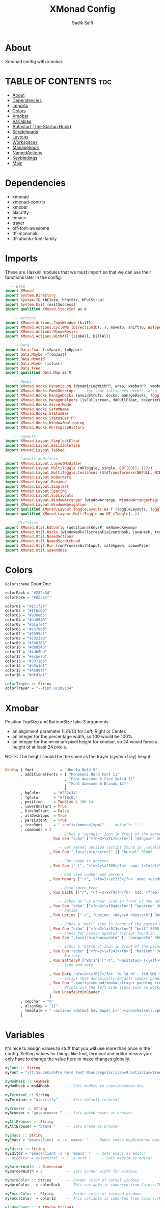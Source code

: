 #+TITLE: XMonad Config
#+AUTHOR: Sadik Saifi
#+PROPERTY: header-args :tangle xmonad.hs

* About
Xmonad config with xmobar.

[[/.local/share/screenshots/home.png]]

* TABLE OF CONTENTS :toc:
- [[#about][About]]
- [[#dependencies][Dependencies]]
- [[#imports][Imports]]
- [[#colors][Colors]]
- [[#xmobar][Xmobar]]
- [[#variables][Variables]]
- [[#autostart-the-startup-hook][Autostart (The Startup Hook)]]
- [[#scratchpads][Scratchpads]]
- [[#layouts][Layouts]]
- [[#workspaces][Workspaces]]
- [[#managehook][Managehook]]
- [[#namedactions][NamedActions]]
- [[#keybindings][Keybindings]]
- [[#main][Main]]

* Dependencies
- xmonad
- xmonad-contrib
- xmobar
- alacritty
- emacs
- trayer
- otf-font-awesome
- ttf-mononoki
- ttf-ubuntu-font-family

* Imports
These are Haskell modules that we must import so that we can use their functions later in the config.

#+BEGIN_SRC haskell
  -- Base
import XMonad
import System.Directory
import System.IO (hClose, hPutStr, hPutStrLn)
import System.Exit (exitSuccess)
import qualified XMonad.StackSet as W

    -- Actions
import XMonad.Actions.CopyWindow (kill1)
import XMonad.Actions.CycleWS (Direction1D(..), moveTo, shiftTo, WSType(..), nextScreen, prevScreen)
import XMonad.Actions.MouseResize
import XMonad.Actions.WithAll (sinkAll, killAll)

    -- Data
import Data.Char (isSpace, toUpper)
import Data.Maybe (fromJust)
import Data.Monoid
import Data.Maybe (isJust)
import Data.Tree
import qualified Data.Map as M

    -- Hooks
import XMonad.Hooks.DynamicLog (dynamicLogWithPP, wrap, xmobarPP, xmobarColor, shorten, PP(..))
import XMonad.Hooks.EwmhDesktops  -- for some fullscreen events, also for xcomposite in obs.
import XMonad.Hooks.ManageDocks (avoidStruts, docks, manageDocks, ToggleStruts(..))
import XMonad.Hooks.ManageHelpers (isFullscreen, doFullFloat, doCenterFloat)
import XMonad.Hooks.ServerMode
import XMonad.Hooks.SetWMName
import XMonad.Hooks.StatusBar
import XMonad.Hooks.StatusBar.PP
import XMonad.Hooks.WindowSwallowing
import XMonad.Hooks.WorkspaceHistory

    -- Layouts
import XMonad.Layout.SimplestFloat
import XMonad.Layout.ResizableTile
import XMonad.Layout.Tabbed

    -- Layouts modifiers
import XMonad.Layout.LayoutModifier
import XMonad.Layout.MultiToggle (mkToggle, single, EOT(EOT), (??))
import XMonad.Layout.MultiToggle.Instances (StdTransformers(NBFULL, MIRROR, NOBORDERS))
import XMonad.Layout.NoBorders
import XMonad.Layout.Renamed
import XMonad.Layout.Simplest
import XMonad.Layout.Spacing
import XMonad.Layout.SubLayouts
import XMonad.Layout.WindowArranger (windowArrange, WindowArrangerMsg(..))
import XMonad.Layout.WindowNavigation
import qualified XMonad.Layout.ToggleLayouts as T (toggleLayouts, ToggleLayout(Toggle))
import qualified XMonad.Layout.MultiToggle as MT (Toggle(..))

   -- Utilities
import XMonad.Util.EZConfig (additionalKeysP, mkNamedKeymap)
import XMonad.Util.Hacks (windowedFullscreenFixEventHook, javaHack, trayerAboveXmobarEventHook, trayAbovePanelEventHook, trayerPaddingXmobarEventHook, trayPaddingXmobarEventHook, trayPaddingEventHook)
import XMonad.Util.NamedActions
import XMonad.Util.NamedScratchpad
import XMonad.Util.Run (runProcessWithInput, safeSpawn, spawnPipe)
import XMonad.Util.SpawnOnce

#+END_SRC

* Colors
=Colorscheme= DoomOne

#+BEGIN_SRC haskell
colorBack = "#282c34"
colorFore = "#bbc2cf"

color01 = "#1c1f24"
color02 = "#ff6c6b"
color03 = "#98be65"
color04 = "#da8548"
color05 = "#51afef"
color06 = "#c678dd"
color07 = "#5699af"
color08 = "#202328"
color09 = "#5b6268"
color10 = "#da8548"
color11 = "#4db5bd"
color12 = "#ecbe7b"
color13 = "#3071db"
color14 = "#a9a1e1"
color15 = "#46d9ff"
color16 = "#dfdfdf"

colorTrayer :: String
colorTrayer = "--tint 0x282c34"
#+END_SRC

* Xmobar
Position TopSize and BottomSize take 3 arguments:
- an alignment parameter (L/R/C) for Left, Right or Center.
- an integer for the percentage width, so 100 would be 100%.
- an integer for the minimum pixel height for xmobar, so 24 would force a height of at least 24 pixels.

NOTE: The height should be the same as the trayer (system tray) height.
#+BEGIN_SRC haskell :tangle ./xmobar/xmobar.hs

Config { font            = "Ubuntu Bold 9"
       , additionalFonts = [ "Mononoki Nerd Font 11"
                           , "Font Awesome 6 Free Solid 12"
                           , "Font Awesome 6 Brands 12"
                           ]
       , bgColor      = "#282c34"
       , fgColor      = "#ff6c6b"
       , position     = TopSize L 100 24
       , lowerOnStart = True
       , hideOnStart  = False
       , allDesktops  = True
       , persistent   = True
       , iconRoot     = ".config/xmonad/xpm/"  -- default: "."
       , commands = [
                        -- Echos a "penguin" icon in front of the kernel output.
                      Run Com "echo" ["<fn=3>\xf17c</fn>"] "penguin" 3600

                        -- Get kernel version (script found in .local/bin)
                    , Run Com ".local/bin/kernel" [] "kernel" 36000

                        -- Cpu usage in percent
                    , Run Cpu ["-t", "<fn=2>\xf108</fn>  cpu: (<total>%)","-H","50","--high","red"] 20

                        -- Ram used number and percent
                    , Run Memory ["-t", "<fn=2>\xf233</fn>  mem: <used>M (<usedratio>%)"] 20

                        -- Disk space free
                    , Run DiskU [("/", "<fn=2>\xf0c7</fn>  hdd: <free> free")] [] 60

                        -- Echos an "up arrow" icon in front of the uptime output.
                    , Run Com "echo" ["<fn=2>\xf0aa</fn>"] "uparrow" 3600
                        -- Uptime
                    , Run Uptime ["-t", "uptime: <days>d <hours>h"] 360

                        -- Echos a "bell" icon in front of the pacman updates.
                    , Run Com "echo" ["<fn=2>\xf0f3</fn>"] "bell" 3600
                        -- Check for pacman updates (script found in .local/bin)
                    , Run Com ".local/bin/pacupdate" [] "pacupdate" 36000

                        -- Echos a "battery" icon in front of the pacman updates.
                    , Run Com "echo" ["<fn=2>\xf242</fn>"] "baticon" 3600
                        -- Battery
                    , Run BatteryP ["BAT1"] ["-t", "<acstatus> (<left>%)"] 360
                        -- Time and date

                    , Run Date "<fn=2>\xf017</fn>  %b %d %Y - (%H:%M) " "date" 50
                        -- Script that dynamically adjusts xmobar padding depending on number of trayer icons.
                    , Run Com ".config/xmonad/xmobar/trayer-padding-icon.sh" [] "trayerpad" 20
                        -- Prints out the left side items such as workspaces, layout, etc.
                    , Run UnsafeStdinReader
                    ]
       , sepChar = "%"
       , alignSep = "}{"
       , template = " <action=`xdotool key Super_L+r`><icon=haskell.xpm/> </action><fc=#666666> |</fc> %UnsafeStdinReader% }{ <fc=#666666> | </fc> <fc=#51afef>%penguin%  %kernel%</fc> <fc=#666666> | </fc> <fc=#ecbe7b> <action=`alacritty -e htop`> %cpu% </action></fc> <fc=#666666> | </fc> <fc=#ff6c6b><action=`alacritty -e htop`> %memory% </action></fc> <fc=#666666> | </fc> <fc=#a9a1e1> %disku% </fc> <fc=#666666> | </fc> <fc=#98be65> %uparrow%  %uptime% </fc> <fc=#666666> | </fc><fc=#c678dd> %bell%  <action=`alacritty -e sudo pacman -Syu`> %pacupdate% </action></fc> <fc=#666666> | </fc><fc=#da8548> %baticon%  %battery% </fc> <fc=#666666> | </fc> <fc=#46d9ff><action=`emacsclient -c -a 'emacs' --eval '(doom/window-maximize-buffer(dt/year-calendar))'`> %date% </action></fc> <fc=#666666> |</fc>%trayerpad%"
       }

#+END_SRC

* Variables
It's nice to assign values to stuff that you will use more than once in the config. Setting values for things like font, terminal and editor means you only have to change the value here to make changes globally.

#+BEGIN_SRC haskell
myFont :: String
myFont = "xft:SauceCodePro Nerd Font Mono:regular:size=9:antialias=true:hinting=true"

myModMask :: KeyMask
myModMask = mod4Mask        -- Sets modkey to super/windows key

myTerminal :: String
myTerminal = "alacritty"    -- Sets default terminal

myBrowser :: String
myBrowser = "qutebrowser "  -- Sets qutebrowser as browser

myAltBrowser :: String
myAltBrowser = "brave "     -- Sets brave as browser

myEmacs :: String
myEmacs = "emacsclient -c -a 'emacs' "  -- Makes emacs keybindings easier to type

myEditor :: String
myEditor = "emacsclient -c -a 'emacs' "  -- Sets emacs as editor
-- myEditor = myTerminal ++ " -e nvim "    -- Sets neovim as editor

myBorderWidth :: Dimension
myBorderWidth = 2           -- Sets border width for windows

myNormColor :: String       -- Border color of normal windows
myNormColor   = colorBack   -- This variable is imported from Colors.THEME

myFocusColor :: String      -- Border color of focused windows
myFocusColor  = color15     -- This variable is imported from Colors.THEME

windowCount :: X (Maybe String)
windowCount = gets $ Just . show . length . W.integrate' . W.stack . W.workspace . W.current . windowset

#+END_SRC

* Autostart (The Startup Hook)
These are commands we want XMonad to execute on startup, such as running a compositor, setting our wallpaper, starting the emacs daemon, and starting our system tray and the applications that belong in it.

#+BEGIN_SRC haskell
myStartupHook :: X ()
myStartupHook = do
  spawn "killall trayer"  -- kill current trayer on each restart
  spawnOnce "setxkbmap -option caps:escape"
  spawnOnce "xsetroot -cursor_name left_ptr"
  spawnOnce "xset r rate 240 50"
  spawnOnce "/usr/lib/polkit-gnome/polkit-gnome-authentication-agent-1"
  spawnOnce "volumeicon"
  spawnOnce "blueman-applet"
  spawnOnce "nm-applet"
  spawnOnce "/usr/bin/emacs --daemon" -- emacs daemon for the emacsclient
  spawnOnce "dex -a -s $HOME/.config/autostart"
  spawnOnce "picom --experimental-backends -b"
  spawnOnce "dunst"
  spawnOnce "unclutter"
  spawn ("sleep 2 && trayer --edge top --align right --widthtype request --padding 6 --SetDockType true --SetPartialStrut true --expand true --monitor 1 --transparent true --alpha 0 " ++ colorTrayer ++ " --height 22")
  spawnOnce "xwallpaper --zoom ~/.config/wall.jpg"
  setWMName "LG3D"
#+END_SRC

* Scratchpads
Allows to have several floating scratchpads running different applications.  Import Util.NamedScratchpad and bind a key to namedScratchpadSpawnAction.  In the example below, I have created named scratchpads for:
- alacritty -- my terminal
- qalculate-gtk -- a nice calculator

#+BEGIN_SRC haskell
myScratchPads :: [NamedScratchpad]
myScratchPads = [ NS "terminal" spawnTerm findTerm manageTerm
                , NS "calculator" spawnCalc findCalc manageCalc
                ]
  where
    spawnTerm  = myTerminal ++ " -t scratchpad"
    findTerm   = title =? "scratchpad"
    manageTerm = customFloating $ W.RationalRect l t w h
               where
                 h = 0.9
                 w = 0.9
                 t = 0.95 -h
                 l = 0.95 -w
    spawnCalc  = "qalculate-gtk"
    findCalc   = className =? "Qalculate-gtk"
    manageCalc = customFloating $ W.RationalRect l t w h
               where
                 h = 0.5
                 w = 0.4
                 t = 0.75 -h
                 l = 0.70 -w
#+END_SRC

* Layouts
Defining the layouts that I want to have available.

#+BEGIN_SRC haskell
--Makes setting the spacingRaw simpler to write. The spacingRaw module adds a configurable amount of space around windows.
mySpacing :: Integer -> l a -> XMonad.Layout.LayoutModifier.ModifiedLayout Spacing l a
mySpacing i = spacingRaw False (Border i i i i) True (Border i i i i) True

-- Below is a variation of the above except no borders are applied
-- if fewer than two windows. So a single window has no gaps.
mySpacing' :: Integer -> l a -> XMonad.Layout.LayoutModifier.ModifiedLayout Spacing l a
mySpacing' i = spacingRaw True (Border i i i i) True (Border i i i i) True

-- Defining a bunch of layouts, many that I don't use.
-- limitWindows n sets maximum number of windows displayed for layout.
-- mySpacing n sets the gap size around the windows.
tall     = renamed [Replace "tall"]
           $ smartBorders
           $ windowNavigation
           $ addTabs shrinkText myTabTheme
           $ subLayout [] (smartBorders Simplest)
           $ mySpacing 8
           $ ResizableTall 1 (3/100) (1/2) []
monocle  = renamed [Replace "monocle"]
           $ smartBorders
           $ windowNavigation
           $ addTabs shrinkText myTabTheme
           $ subLayout [] (smartBorders Simplest)
           $ Full
floats   = renamed [Replace "floats"]
           $ smartBorders
           $ simplestFloat
tabs     = renamed [Replace "tabs"]
           $ tabbed shrinkText myTabTheme

-- setting colors for tabs layout and tabs sublayout.
myTabTheme = def { fontName            = myFont
                 , activeColor         = color15
                 , inactiveColor       = color08
                 , activeBorderColor   = color15
                 , inactiveBorderColor = colorBack
                 , activeTextColor     = colorBack
                 , inactiveTextColor   = color16
                 }

-- The layout hook
myLayoutHook = avoidStruts
               $ mouseResize
               $ windowArrange
               $ T.toggleLayouts floats
               $ mkToggle (NBFULL ?? NOBORDERS ?? EOT) myDefaultLayout
  where
    myDefaultLayout = withBorder myBorderWidth tall
                                           ||| noBorders monocle
                                           ||| floats
                                           ||| noBorders tabs
#+END_SRC

* Workspaces
I have made my workspaces in xmobar "clickable." Clickable workspaces means the mouse can be used to switch workspaces. This requires /xdotool/ to be installed. You need to use UnsafeStdInReader instead of simply StdInReader in your xmobar config so you can pass actions to it.

#+begin_src haskell
-- myWorkspaces = [" 1 ", " 2 ", " 3 ", " 4 ", " 5 ", " 6 ", " 7 ", " 8 ", " 9 "]
myWorkspaces = [" term ", " www ", " dev ", " doc ", " mus ", " chat ", " gfx ", " vid ", " sys "]
myWorkspaceIndices = M.fromList $ zipWith (,) myWorkspaces [1..] -- (,) == \x y -> (x,y)

clickable ws = "<action=xdotool key super+"++show i++">"++ws++"</action>"
    where i = fromJust $ M.lookup ws myWorkspaceIndices
#+END_SRC

* Managehook
Sets some rules for certain programs. Examples include forcing certain programs to always float, or to always appear on a certain workspace.  Forcing programs to a certain workspace with a doShift requires xdotool if you are using clickable workspaces. You need the className or title of the program. Use xprop to get this info.

#+BEGIN_SRC haskell
myManageHook :: XMonad.Query (Data.Monoid.Endo WindowSet)
myManageHook = composeAll
  [ className =? "confirm"         --> doFloat
  , className =? "file_progress"   --> doFloat
  , className =? "dialog"          --> doFloat
  , className =? "download"        --> doFloat
  , className =? "error"           --> doFloat
  , className =? "Gimp"            --> doFloat
  , className =? "notification"    --> doFloat
  , className =? "pinentry-gtk-2"  --> doFloat
  , className =? "splash"          --> doFloat
  , className =? "toolbar"         --> doFloat
  , className =? "Yad"             --> doCenterFloat
  , title =? "Oracle VM VirtualBox Manager"   --> doFloat
  , title =? "Order Chain - Market Snapshots" --> doFloat
  , className =? "mpv"             --> doShift ( myWorkspaces !! 7 )
  , className =? "Gimp"            --> doShift ( myWorkspaces !! 8 )
  , className =? "VirtualBox Manager" --> doShift  ( myWorkspaces !! 4 )
  , (className =? "firefox" <&&> resource =? "Dialog") --> doFloat  -- Float Firefox Dialog
  , isFullscreen -->  doFullFloat
  ] <+> namedScratchpadManageHook myScratchPads
#+END_SRC

* NamedActions
=NamedActions= is a wrapper for keybinding configuration that can list the available keybindings.  The following custom functions are used to add =NamedActions= to our keybindings in the format that I desired.  =subTitle'= allows me to format the subtitle (=subKeys=) so that I can prepend and/or append text to them.  =showKeybindings= is a function that pipes the output of our =NamedActions= into a GUI display program, such as 'yad' or 'zenity'.

#+begin_src haskell
subtitle' ::  String -> ((KeyMask, KeySym), NamedAction)
subtitle' x = ((0,0), NamedAction $ map toUpper
                      $ sep ++ "\n-- " ++ x ++ " --\n" ++ sep)
  where
    sep = replicate (6 + length x) '-'

showKeybindings :: [((KeyMask, KeySym), NamedAction)] -> NamedAction
showKeybindings x = addName "Show Keybindings" $ io $ do
  h <- spawnPipe $ "yad --text-info --fontname=\"SauceCodePro Nerd Font Mono 12\" --fore=#46d9ff back=#282c36 --center --geometry=1200x800 --title \"XMonad keybindings\""
  --hPutStr h (unlines $ showKm x) -- showKM adds ">>" before subtitles
  hPutStr h (unlines $ showKmSimple x) -- showKmSimple doesn't add ">>" to subtitles
  hClose h
  return ()

#+end_src

* Keybindings
I am using the Xmonad.Util.EZConfig module which allows keybindings to be written in simpler, emacs-like format.  The Super/Windows key is 'M' (the modkey).  The ALT key is 'M1'.  SHIFT is 'S' and CTRL is 'C'.  Pay close attention to the way the keybindings list is formatted.  Each group of keybindings must have a =subKeys= heading, and each individual keybinding must use =addName= to add a description.  These headings and descriptions are needed for the keybindings list that can be launched with 'MOD-F1'.

#+BEGIN_SRC haskell
myKeys :: XConfig l0 -> [((KeyMask, KeySym), NamedAction)]
myKeys c =
  --(subtitle "Custom Keys":) $ mkNamedKeymap c $
  let subKeys str ks = subtitle' str : mkNamedKeymap c ks in
  subKeys "Xmonad Essentials"
  [ ("M-C-r", addName "Recompile XMonad"       $ spawn "xmonad --recompile")
  , ("M-S-r", addName "Restart XMonad"         $ spawn "xmonad --restart")
  , ("M-S-q", addName "Quit XMonad"            $ io exitSuccess)
  , ("M-c",   addName "Kill focused window"    $ kill1)
  , ("M-S-b", addName "Toggle bar show/hide"   $ sendMessage ToggleStruts)]

  ^++^ subKeys "Switch to workspace"
  [ ("M-1", addName "Switch to workspace 1"    $ (windows $ W.greedyView $ myWorkspaces !! 0))
  , ("M-2", addName "Switch to workspace 2"    $ (windows $ W.greedyView $ myWorkspaces !! 1))
  , ("M-3", addName "Switch to workspace 3"    $ (windows $ W.greedyView $ myWorkspaces !! 2))
  , ("M-4", addName "Switch to workspace 4"    $ (windows $ W.greedyView $ myWorkspaces !! 3))
  , ("M-5", addName "Switch to workspace 5"    $ (windows $ W.greedyView $ myWorkspaces !! 4))
  , ("M-6", addName "Switch to workspace 6"    $ (windows $ W.greedyView $ myWorkspaces !! 5))
  , ("M-7", addName "Switch to workspace 7"    $ (windows $ W.greedyView $ myWorkspaces !! 6))
  , ("M-8", addName "Switch to workspace 8"    $ (windows $ W.greedyView $ myWorkspaces !! 7))
  , ("M-9", addName "Switch to workspace 9"    $ (windows $ W.greedyView $ myWorkspaces !! 8))]

  ^++^ subKeys "Send window to workspace"
  [ ("M-S-1", addName "Send to workspace 1"    $ (windows $ W.shift $ myWorkspaces !! 0))
  , ("M-S-2", addName "Send to workspace 2"    $ (windows $ W.shift $ myWorkspaces !! 1))
  , ("M-S-3", addName "Send to workspace 3"    $ (windows $ W.shift $ myWorkspaces !! 2))
  , ("M-S-4", addName "Send to workspace 4"    $ (windows $ W.shift $ myWorkspaces !! 3))
  , ("M-S-5", addName "Send to workspace 5"    $ (windows $ W.shift $ myWorkspaces !! 4))
  , ("M-S-6", addName "Send to workspace 6"    $ (windows $ W.shift $ myWorkspaces !! 5))
  , ("M-S-7", addName "Send to workspace 7"    $ (windows $ W.shift $ myWorkspaces !! 6))
  , ("M-S-8", addName "Send to workspace 8"    $ (windows $ W.shift $ myWorkspaces !! 7))
  , ("M-S-9", addName "Send to workspace 9"    $ (windows $ W.shift $ myWorkspaces !! 8))]

  ^++^ subKeys "Window navigation"
  [ ("M-j", addName "Move focus to next window"                       $ windows W.focusDown),
    ("M-k", addName "Move focus to prev window"                       $ windows W.focusUp),
    ("M-S-<Return>", addName "Swap focused window with master window" $ windows W.swapMaster)]

  -- Dmenu Utilities
  ^++^ subKeys "Dmenu scripts"
  [ ("M-r",   addName "Run prompt"                   $ spawn "dmenu_run -p 'Run: '"),
    ("M-p n", addName "Launch network manager"       $ spawn ("networkmanager_dmenu -l 10")),
    ("M-p x", addName "Launch dmenu logout"          $ spawn ("dmenu-logout")),
    ("M-p b", addName "Launch bluetooth dmenu"       $ spawn ("dmenu-bluetooth -l 10")),
    ("M-p s", addName "Dmenu web search prompt"      $ spawn ("dmenu-search")),
    ("M-p i", addName "Install packages"             $ spawn ("dmenu-install")),
    ("M-p u", addName "Uninstall packages"           $ spawn ("dmenu-uninstall")),
    ("M-;", addName "Display emojis"                 $ spawn ("dmenu-emoji")),
    ("M-<Print> s", addName "take ss of screen"      $ spawn ("takeshot --now")),
    ("M-<Print> w", addName "take ss of active win"  $ spawn ("takeshot --win")),
    ("M-<Print> a", addName "take ss selected area"  $ spawn ("takeshot --area")),
    ("M-p e", addName "Launch edit configs dmenu"    $ spawn ("edit-configs"))]

  ^++^ subKeys "Favorite programs"
  [ ("M-<Return>", addName "Launch terminal"    $ spawn (myTerminal)),
    ("M-a w", addName "Launch web browser"      $ spawn (myBrowser)),
    ("M-a S-w", addName "Launch web browser"    $ spawn (myAltBrowser)),
    ("M-a s", addName "Launch spotify"          $ spawn ("spotify")),
    ("M-a f", addName "Launch file manager"     $ spawn ("thunar")),
    ("M-a m", addName "Launch mailspring"       $ spawn ("mailspring")),
    ("M-a v", addName "Launch virt-manager"     $ spawn ("virt-manager")),
    ("M-a z", addName "Launch zathura"          $ spawn ("zathura")),
    ("M-a d", addName "Launch discord"          $ spawn ("discord")),
    ("M-a c", addName "Launch whatsapp"         $ spawn (myBrowser ++ "--target=window https://web.whatsapp.com")),
    ("M-a o", addName "Launch office"           $ spawn ("onlyoffice-desktopeditors")),
    ("M-a t", addName "Launch tmux"             $ spawn (myTerminal ++ " -e tmux")),
    ("M-a l", addName "Launch lf"               $ spawn (myTerminal ++ " -e lf")),
    ("M-a n", addName "Launch nvim"             $ spawn (myTerminal ++ " -e nvim"))]

  ^++^ subKeys "Monitors"
  [ ("M-.", addName "Switch focus to next monitor" $ nextScreen)
  , ("M-,", addName "Switch focus to prev monitor" $ prevScreen)]

  -- Switch layouts
  ^++^ subKeys "Switch layouts"
  [ ("M-<Tab>", addName "Switch to next layout"   $ sendMessage NextLayout)
  , ("M-<Space>", addName "Toggle noborders/full" $ sendMessage (MT.Toggle NBFULL) >> sendMessage ToggleStruts)]

  -- Window resizing
  ^++^ subKeys "Window resizing"
  [ ("M-S-h", addName "Shrink window"               $ sendMessage Shrink),
    ("M-S-l", addName "Expand window"               $ sendMessage Expand),
    ("M-S-j", addName "Shrink window vertically"    $ sendMessage MirrorShrink),
    ("M-S-k", addName "Expand window vertically"    $ sendMessage MirrorExpand)]

  -- Floating windows
  ^++^ subKeys "Floating windows"
  [ ("M-f", addName "Toggle float layout"        $ sendMessage (T.Toggle "floats"))
  , ("M-t", addName "Sink a floating window"     $ withFocused $ windows . W.sink)
  , ("M-S-t", addName "Sink all floated windows" $ sinkAll)]

  -- Increase/decrease spacing (gaps)
  ^++^ subKeys "Window spacing (gaps)"
  [ ("C-M1-j", addName "Decrease window spacing" $ decWindowSpacing 4)
  , ("C-M1-k", addName "Increase window spacing" $ incWindowSpacing 4)
  , ("C-M1-h", addName "Decrease screen spacing" $ decScreenSpacing 4)
  , ("C-M1-l", addName "Increase screen spacing" $ incScreenSpacing 4)]

  -- Increase/decrease windows in the master pane or the stack
  ^++^ subKeys "Increase/decrease windows in master pane or the stack"
  [ ("M-i", addName "Increase clients in master pane"   $ sendMessage (IncMasterN 1))
  , ("M-d", addName "Decrease clients in master pane" $ sendMessage (IncMasterN (-1)))]

  -- Sublayouts
  -- This is used to push windows to tabbed sublayouts, or pull them out of it.
  ^++^ subKeys "Sublayouts"
  [ ("M-C-h", addName "pullGroup L"           $ sendMessage $ pullGroup L)
  , ("M-C-l", addName "pullGroup R"           $ sendMessage $ pullGroup R)
  , ("M-C-k", addName "pullGroup U"           $ sendMessage $ pullGroup U)
  , ("M-C-j", addName "pullGroup D"           $ sendMessage $ pullGroup D)
  , ("M-C-m", addName "MergeAll"              $ withFocused (sendMessage . MergeAll))
  -- , ("M-C-u", addName "UnMerge"               $ withFocused (sendMessage . UnMerge))
  , ("M-C-/", addName "UnMergeAll"            $  withFocused (sendMessage . UnMergeAll))
  , ("M-C-.", addName "Switch focus next tab" $  onGroup W.focusUp')
  , ("M-C-,", addName "Switch focus prev tab" $  onGroup W.focusDown')]

  -- Scratchpads
  ^++^ subKeys "Scratchpads"
  [ ("M-s t", addName "Toggle scratchpad terminal"   $ namedScratchpadAction myScratchPads "terminal")
  , ("M-s c", addName "Toggle scratchpad calculator" $ namedScratchpadAction myScratchPads "calculator")]

  -- Emacs (SUPER-e followed by a key)
  ^++^ subKeys "Emacs"
  [ ("M-e r", addName "Restart Emacs Server"     $ spawn ("reload-emacs-server"))
  , ("M-e e", addName "Emacsclient Dashboard"    $ spawn (myEmacs ++ ("--eval '(dashboard-refresh-buffer)'")))
  -- , ("M-e e", addName "Emacsclient Dashboard"    $ spawn (myEmacs))
  , ("M-e a", addName "Emacsclient EMMS (music)" $ spawn (myEmacs ++ ("--eval '(emms)' --eval '(emms-play-directory-tree \"~/Music/\")'")))
  , ("M-e b", addName "Emacsclient Ibuffer"      $ spawn (myEmacs ++ ("--eval '(ibuffer)'")))
  , ("M-e d", addName "Emacsclient Dired"        $ spawn (myEmacs ++ ("--eval '(dired nil)'")))
  , ("M-e i", addName "Emacsclient ERC (IRC)"    $ spawn (myEmacs ++ ("--eval '(erc)'")))
  , ("M-e n", addName "Emacsclient Elfeed (RSS)" $ spawn (myEmacs ++ ("--eval '(elfeed)'")))
  , ("M-e s", addName "Emacsclient Eshell"       $ spawn (myEmacs ++ ("--eval '(eshell)'")))
  , ("M-e v", addName "Emacsclient Vterm"        $ spawn (myEmacs ++ ("--eval '(+vterm/here nil)'")))
  , ("M-e w", addName "Emacsclient EWW Browser"  $ spawn (myEmacs ++ ("--eval '(doom/window-maximize-buffer(eww \"distro.tube\"))'")))]

  -- Multimedia Keys
  ^++^ subKeys "Multimedia keys"
  [ ("<XF86AudioMicMute>", addName "toggle mic mute"         $ spawn "pactl set-source-mute @DEFAULT_SOURCE@ toggle"),
    ("<XF86AudioMute>", addName "toggle audio mute"          $ spawn "pactl set-sink-mute @DEFAULT_SINK@ toggle"),
    ("<XF86AudioLowerVolume>", addName "lower vol"           $ spawn "pactl set-sink-volume @DEFAULT_SINK@ -5%"),
    ("<XF86AudioRaiseVolume>", addName "raise vol"           $ spawn "pactl set-sink-volume @DEFAULT_SINK@ +5%"),
    ("<XF86MonBrightnessUp>", addName "increase brightnes"   $ spawn "xbacklight -inc 10"),
    ("<XF86MonBrightnessDown>", addName "decrease brightnes" $ spawn "xbacklight -dec 10")]

  -- The following lines are needed for named scratchpads.
    where nonNSP          = WSIs (return (\ws -> W.tag ws /= "NSP"))
          nonEmptyNonNSP  = WSIs (return (\ws -> isJust (W.stack ws) && W.tag ws /= "NSP"))

#+END_SRC

* Main
This is the "main" of XMonad. This where everything in our configs comes together and works.

#+BEGIN_SRC haskell
main :: IO ()
main = do
  -- Launching three instances of xmobar on their monitors.
  xmproc0 <- spawnPipe ("xmobar -x 0 $HOME/.config/xmonad/xmobar/xmobar.hs")
  xmproc1 <- spawnPipe ("xmobar -x 1 $HOME/.config/xmonad/xmobar/xmobar.hs")
  xmproc2 <- spawnPipe ("xmobar -x 2 $HOME/.config/xmonad/xmobar/xmobar.hs")
  -- the xmonad, ya know...what the WM is named after!
  xmonad $ addDescrKeys' ((mod4Mask, xK_F1), showKeybindings) myKeys $ ewmh $ docks $ def
    { manageHook         = myManageHook <+> manageDocks
    , handleEventHook    = windowedFullscreenFixEventHook <> swallowEventHook (className =? "Alacritty"  <||> className =? "st-256color" <||> className =? "XTerm") (return True) <> trayerPaddingXmobarEventHook
    , modMask            = myModMask
    , terminal           = myTerminal
    , startupHook        = myStartupHook
    , layoutHook         = myLayoutHook
    , workspaces         = myWorkspaces
    , borderWidth        = myBorderWidth
    , normalBorderColor  = myNormColor
    , focusedBorderColor = myFocusColor
    , logHook = dynamicLogWithPP $  filterOutWsPP [scratchpadWorkspaceTag] $ xmobarPP
        { ppOutput = \x -> hPutStrLn xmproc0 x   -- xmobar on monitor 1
                        >> hPutStrLn xmproc1 x   -- xmobar on monitor 2
                        >> hPutStrLn xmproc2 x   -- xmobar on monitor 3
        , ppCurrent = xmobarColor color03 "" . wrap "[" "]"
          -- Visible but not current workspace
        , ppVisible = xmobarColor color06 "" . clickable
          -- Hidden workspace
        , ppHidden = xmobarColor color03 "" . clickable
          -- Hidden workspaces (no windows)
        , ppHiddenNoWindows = xmobarColor color06 ""  . clickable
          -- Title of active window
        , ppTitle = xmobarColor color16 "" . shorten 60
          -- Separator character
        , ppSep =  "<fc=" ++ color09 ++ "> <fn=1>|</fn> </fc>"
          -- Urgent workspace
        , ppUrgent = xmobarColor color02 "" . wrap "!" "!"
          -- Adding # of windows on current workspace to the bar
        , ppExtras  = [windowCount]
          -- order of things in xmobar
        , ppOrder  = \(ws:l:t:ex) -> [ws,l]++ex++[t]
        }
    }
#+END_SRC

